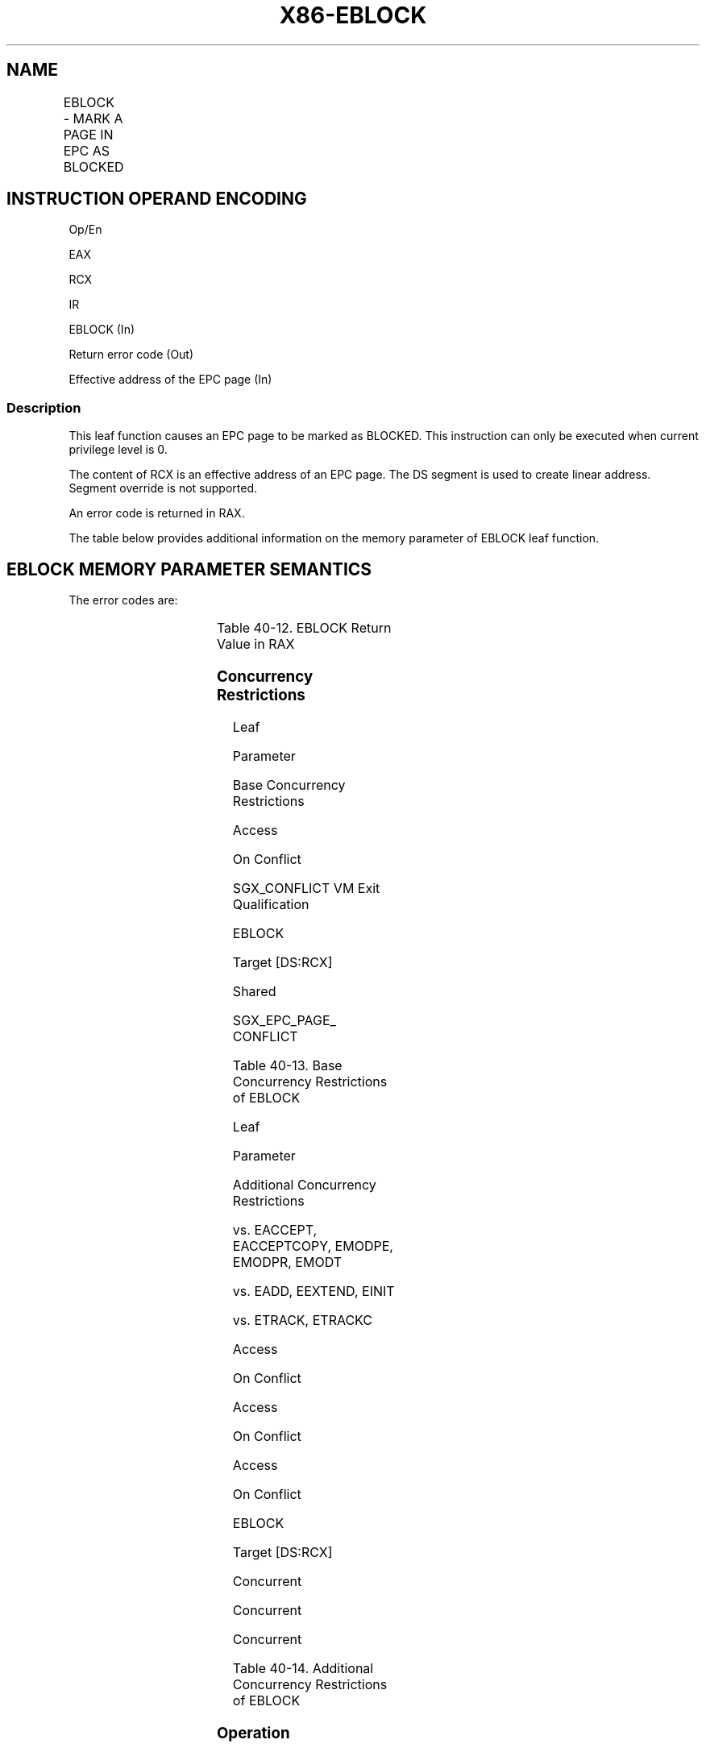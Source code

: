 .nh
.TH "X86-EBLOCK" "7" "May 2019" "TTMO" "Intel x86-64 ISA Manual"
.SH NAME
EBLOCK - MARK A PAGE IN EPC AS BLOCKED
.TS
allbox;
l l l l l 
l l l l l .
\fB\fCOpcode/Instruction\fR	\fB\fCOp/En\fR	\fB\fC64/32 bit Mode Support\fR	\fB\fCCPUID Feature Flag\fR	\fB\fCDescription\fR
EAX = 09H ENCLS[EBLOCK]	IR	V/V	SGX1	T{
This leaf function marks a page in the EPC as blocked.
T}
.TE

.SH INSTRUCTION OPERAND ENCODING
.PP
Op/En

.PP
EAX

.PP
RCX

.PP
IR

.PP
EBLOCK (In)

.PP
Return error code (Out)

.PP
Effective address of the EPC page (In)

.SS Description
.PP
This leaf function causes an EPC page to be marked as BLOCKED. This
instruction can only be executed when current privilege level is 0.

.PP
The content of RCX is an effective address of an EPC page. The DS
segment is used to create linear address. Segment override is not
supported.

.PP
An error code is returned in RAX.

.PP
The table below provides additional information on the memory parameter
of EBLOCK leaf function.

.SH EBLOCK MEMORY PARAMETER SEMANTICS
.TS
allbox;
l 
l .
EPCPAGE
T{
Read/Write access permitted by Enclave
T}
.TE

.PP
The error codes are:

.TS
allbox;
l l 
l l .
\fB\fCError Code (see Table 40\-4)\fR	\fB\fCDescription\fR
No Error	EBLOCK successful.
SGX\_BLKSTATE	T{
Page already blocked. This value is used to indicate to a VMM that the page was already in BLOCKED state as a result of EBLOCK and thus will need to be restored to this state when it is eventually reloaded (using ELDB).
T}
SGX\_ENTRYEPOCH\_LOCKED	T{
SECS locked for Entry Epoch update. This value indicates that an ETRACK is currently executing on the SECS. The EBLOCK should be reattempted.
T}
SGX\_NOTBLOCKABLE	T{
Page type is not one which can be blocked.
T}
SGX\_PG\_INVLD	T{
Page is not valid and cannot be blocked.
T}
SGX\_EPC\_PAGE\_CONFLICT	T{
Page is being written by EADD, EAUG, ECREATE, ELDU/B, EMODT, or EWB.
T}
.TE

.PP
Table 40\-12\&. EBLOCK Return Value in
RAX

.SS Concurrency Restrictions
.PP
Leaf

.PP
Parameter

.PP
Base Concurrency Restrictions

.PP
Access

.PP
On Conflict

.PP
SGX\_CONFLICT VM Exit Qualification

.PP
EBLOCK

.PP
Target [DS:RCX]

.PP
Shared

.PP
SGX\_EPC\_PAGE\_ CONFLICT

.PP
Table 40\-13\&. Base Concurrency
Restrictions of EBLOCK

.PP
Leaf

.PP
Parameter

.PP
Additional Concurrency Restrictions

.PP
vs. EACCEPT, EACCEPTCOPY, EMODPE, EMODPR, EMODT

.PP
vs. EADD, EEXTEND, EINIT

.PP
vs. ETRACK, ETRACKC

.PP
Access

.PP
On Conflict

.PP
Access

.PP
On Conflict

.PP
Access

.PP
On Conflict

.PP
EBLOCK

.PP
Target [DS:RCX]

.PP
Concurrent

.PP
Concurrent

.PP
Concurrent

.PP
Table 40\-14\&. Additional Concurrency
Restrictions of EBLOCK

.SS Operation
.SH TEMP VARIABLES IN EBLOCK OPERATIONAL FLOW
.TS
allbox;
l l l l 
l l l l .
Name	Type	Size (Bits)	Description
TMP\_BLKSTATE	Integer	64	Page is already blocked.
.TE

.PP
IF (DS:RCX is not 4KByte Aligned)

.PP
THEN #GP(0); FI;

.PP
IF (DS:RCX does not resolve within an EPC)

.PP
THEN #PF(DS:RCX); FI;

.PP
RFLAGS.ZF,CF,PF,AF,OF,SF ← 0;

.PP
RAX← 0;

.PP
(* Check the EPC page for concurrency*)

.PP
IF (EPC page in use)

.PP
THEN

.PP
RFLAGS.ZF ← 1;

.PP
RAX← SGX\_EPC\_PAGE\_CONFLICT;

.PP
GOTO DONE;

.PP
FI;

.PP
IF (EPCM(DS:RCX). VALID = 0)

.PP
THEN

.PP
RFLAGS.ZF ← 1;

.PP
RAX← SGX\_PG\_INVLD;

.PP
GOTO DONE;

.PP
FI;

.PP
IF ( (EPCM(DS:RCX).PT ≠ PT\_REG) and (EPCM(DS:RCX).PT ≠ PT\_TCS) and
(EPCM(DS:RCX).PT ≠ PT\_TRIM) )

.PP
THEN

.PP
RFLAGS.CF ← 1;

.PP
IF (EPCM(DS:RCX).PT = PT\_SECS)

.PP
THEN RAX←SGX\_PG\_IS\_SECS;

.PP
ELSE RAX←SGX\_NOTBLOCKABLE;

.PP
FI;

.PP
GOTO DONE;

.PP
FI;

.PP
(* Check if the page is already blocked and report blocked state *)

.PP
TMP\_BLKSTATE ← EPCM(DS:RCX).BLOCKED;

.PP
(* at this point, the page must be valid and PT\_TCS or PT\_REG or
PT\_TRIM*)

.PP
IF (TMP\_BLKSTATE = 1)

.PP
THEN

.PP
RFLAGS.CF ← 1;

.PP
RAX← SGX\_BLKSTATE;

.PP
ELSE

.PP
EPCM(DS:RCX).BLOCKED ← 1

.PP
FI;

.PP
DONE:

.SS Flags Affected
.PP
Sets ZF if SECS is in use or invalid, otherwise cleared. Sets CF if page
is BLOCKED or not blockable, otherwise cleared. Clears PF, AF, OF, SF.

.SS Protected Mode Exceptions
.PP
#GP(0)

.PP
If a memory operand effective address is outside the DS segment limit.

.PP
If a memory operand is not properly aligned.

.PP
If the specified EPC resource is in use.

.PP
#PF(error

.PP
code) If a page fault occurs in accessing memory operands.

.PP
If a memory operand is not an EPC page.

.SS 64\-Bit Mode Exceptions
.PP
#GP(0)

.PP
If a memory operand is non\-canonical form.

.PP
If a memory operand is not properly aligned.

.PP
If the specified EPC resource is in use.

.PP
#PF(error

.PP
code) If a page fault occurs in accessing memory operands.

.PP
If a memory operand is not an EPC page.

.SH SEE ALSO
.PP
x86\-manpages(7) for a list of other x86\-64 man pages.

.SH COLOPHON
.PP
This UNOFFICIAL, mechanically\-separated, non\-verified reference is
provided for convenience, but it may be incomplete or broken in
various obvious or non\-obvious ways. Refer to Intel® 64 and IA\-32
Architectures Software Developer’s Manual for anything serious.

.br
This page is generated by scripts; therefore may contain visual or semantical bugs. Please report them (or better, fix them) on https://github.com/ttmo-O/x86-manpages.

.br
Copyleft TTMO 2020 (Turkish Unofficial Chamber of Reverse Engineers - https://ttmo.re).
